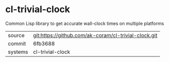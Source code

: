 * cl-trivial-clock

Common Lisp library to get accurate wall-clock times on multiple platforms

|---------+------------------------------------------------------|
| source  | git:https://github.com/ak-coram/cl-trivial-clock.git |
| commit  | 6fb3688                                              |
| systems | cl-trivial-clock                                     |
|---------+------------------------------------------------------|
